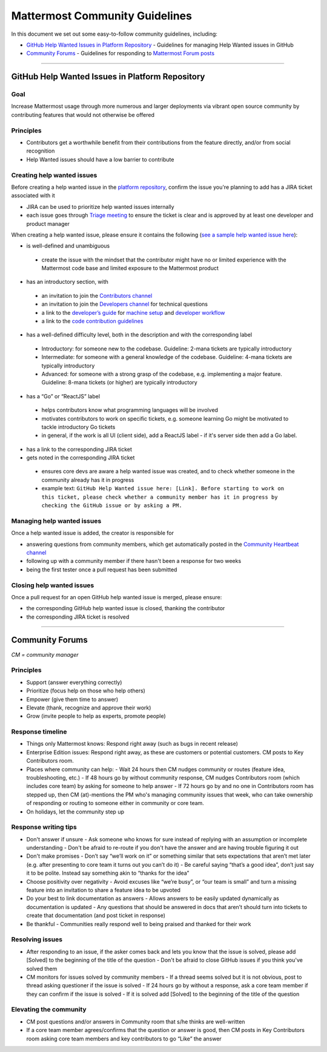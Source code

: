 ============================================================
Mattermost Community Guidelines
============================================================

In this document we set out some easy-to-follow community guidelines, including:

- `GitHub Help Wanted Issues in Platform Repository`_ - Guidelines for managing Help Wanted issues in GitHub
- `Community Forums`_ - Guidelines for responding to `Mattermost Forum posts <forum.mattermost.org>`_

----

GitHub Help Wanted Issues in Platform Repository
---------------------------------------------------------

Goal
^^^^^^^^^^^^^^^^^^^^^^^^^^^^^^^^^^^^^^^^^^^^^^^^^^^^^^^^^

Increase Mattermost usage through more numerous and larger deployments via vibrant open source community by contributing features that would not otherwise be offered

Principles
^^^^^^^^^^^^^^^^^^^^^^^^^^^^^^^^^^^^^^^^^^^^^^^^^^^^^^^^^

- Contributors get a worthwhile benefit from their contributions from the feature directly, and/or from social recognition
- Help Wanted issues should have a low barrier to contribute

Creating help wanted issues
^^^^^^^^^^^^^^^^^^^^^^^^^^^^^^^^^^^^^^^^^^^^^^^^^^^^^^^^^

Before creating a help wanted issue in the `platform repository <https://github.com/mattermost/platform>`_, confirm the issue you're planning to add has a JIRA ticket associated with it

- JIRA can be used to prioritize help wanted issues internally
- each issue goes through `Triage meeting <https://docs.mattermost.com/process/training.html#triage-meeting>`_ to ensure the ticket is clear and is approved by at least one developer and product manager

When creating a help wanted issue, please ensure it contains the following (`see a sample help wanted issue here <https://github.com/mattermost/platform/issues/4755>`_):

- is well-defined and unambiguous
 
 - create the issue with the mindset that the contributor might have no or limited experience with the Mattermost code base and limited exposure to the Mattermost product
    
- has an introductory section, with
 
 - an invitation to join the `Contributors channel <https://pre-release.mattermost.com/core/channels/tickets>`_
 - an invitation to join the `Developers channel <https://pre-release.mattermost.com/core/channels/developers>`_ for technical questions
 - a link to the `developer’s guide <https://docs.mattermost.com/guides/developer.html>`_ for `machine setup <https://docs.mattermost.com/developer/developer-setup.html>`_ and `developer workflow <https://docs.mattermost.com/developer/developer-flow.html>`_
 - a link to the `code contribution guidelines <https://docs.mattermost.com/developer/contribution-guide.html>`_
    
- has a well-defined difficulty level, both in the description and with the corresponding label
 
 - Introductory: for someone new to the codebase. Guideline: 2-mana tickets are typically introductory
 - Intermediate: for someone with a general knowledge of the codebase. Guideline: 4-mana tickets are typically introductory
 - Advanced: for someone with a strong grasp of the codebase, e.g. implementing a major feature. Guideline: 8-mana tickets (or higher) are typically introductory     
    
- has a “Go” or “ReactJS” label
 
 - helps contributors know what programming languages will be involved
 - motivates contributors to work on specific tickets, e.g. someone learning Go might be motivated to tackle introductory Go tickets
 - in general, if the work is all UI (client side), add a ReactJS label - if it's server side then add a Go label.

- has a link to the corresponding JIRA ticket 

- gets noted in the corresponding JIRA ticket
 
 - ensures core devs are aware a help wanted issue was created, and to check whether someone in the community already has it in progress
 - example text: ``GitHub Help Wanted issue here: [Link]. Before starting to work on this ticket, please check whether a community member has it in progress by checking the GitHub issue or by asking a PM.``

Managing help wanted issues
^^^^^^^^^^^^^^^^^^^^^^^^^^^^^^^^^^^^^^^^^^^^^^^^^^^^^^^^^

Once a help wanted issue is added, the creator is responsible for

- answering questions from community members, which get automatically posted in the `Community Heartbeat channel <https://pre-release.mattermost.com/core/channels/community-heartbeat>`_
- following up with a community member if there hasn't been a response for two weeks
- being the first tester once a pull request has been submitted

Closing help wanted issues
^^^^^^^^^^^^^^^^^^^^^^^^^^^^^^^^^^^^^^^^^^^^^^^^^^^^^^^^^

Once a pull request for an open GitHub help wanted issue is merged, please ensure:

- the corresponding GitHub help wanted issue is closed, thanking the contributor
- the corresponding JIRA ticket is resolved

----

Community Forums
---------------------------------------------------------

*CM = community manager*

Principles
^^^^^^^^^^^^^^^^^^^^^^^^^^^^^^^^^^^^^^^^^^^^^^^^^^^^^^^^^

- Support (answer everything correctly)
- Prioritize (focus help on those who help others)
- Empower (give them time to answer)
- Elevate (thank, recognize and approve their work)
- Grow (invite people to help as experts, promote people)

Response timeline
^^^^^^^^^^^^^^^^^^^^^^^^^^^^^^^^^^^^^^^^^^^^^^^^^^^^^^^^^

- Things only Mattermost knows: Respond right away (such as bugs in recent release)
- Enterprise Edition issues: Respond right away, as these are customers or potential customers. CM posts to Key Contributors room.
- Places where community can help:
  - Wait 24 hours then CM nudges community or routes (feature idea, troubleshooting, etc.)
  - If 48 hours go by without community response, CM nudges Contributors room (which includes core team) by asking for someone to help answer
  - If 72 hours go by and no one in Contributors room has stepped up, then CM (at)-mentions the PM who's managing community issues that week, who can take ownership of responding or routing to someone either in community or core team.
- On holidays, let the community step up

Response writing tips
^^^^^^^^^^^^^^^^^^^^^^^^^^^^^^^^^^^^^^^^^^^^^^^^^^^^^^^^^

- Don't answer if unsure
  - Ask someone who knows for sure instead of replying with an assumption or incomplete understanding
  - Don't be afraid to re-route if you don't have the answer and are having trouble figuring it out
- Don't make promises
  - Don’t say “we’ll work on it” or something similar that sets expectations that aren’t met later (e.g. after presenting to core team it turns out you can’t do it)
  - Be careful saying “that’s a good idea”, don’t just say it to be polite. Instead say something akin to “thanks for the idea”
- Choose positivity over negativity
  - Avoid excuses like “we’re busy”, or “our team is small” and turn a missing feature into an invitation to share a feature idea to be upvoted
- Do your best to link documentation as answers
  - Allows answers to be easily updated dynamically as documentation is updated
  - Any questions that should be answered in docs that aren’t should turn into tickets to create that documentation (and post ticket in response)
- Be thankful
  - Communities really respond well to being praised and thanked for their work
  
Resolving issues
^^^^^^^^^^^^^^^^^^^^^^^^^^^^^^^^^^^^^^^^^^^^^^^^^^^^^^^^^

- After responding to an issue, if the asker comes back and lets you know that the issue is solved, please add [Solved] to the beginning of the title of the question
  - Don't be afraid to close GitHub issues if you think you've solved them
- CM monitors for issues solved by community members
  - If a thread seems solved but it is not obvious, post to thread asking questioner if the issue is solved
  - If 24 hours go by without a response, ask a core team member if they can confirm if the issue is solved
  - If it is solved add [Solved] to the beginning of the title of the question

Elevating the community
^^^^^^^^^^^^^^^^^^^^^^^^^^^^^^^^^^^^^^^^^^^^^^^^^^^^^^^^^

- CM post questions and/or answers in Community room that s/he thinks are well-written
- If a core team member agrees/confirms that the question or answer is good, then CM posts in Key Contributors room asking core team members and key contributors to go “Like” the answer
